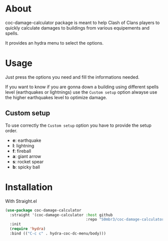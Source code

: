 * About
coc-damage-calculator package is meant to help Clash of Clans players to quickly calculate damages to buildings from various equipements and spells.

It provides an hydra menu to select the options.

[[./coc-dc.png]]

* Usage

Just press the options you need and fill the informations needed.

If you want to know if you are gonna down a building using different spells level (earthquakes or lightnings)
use the ~Custom setup~ option alwayse use the higher earthquakes level to optimize damage.

** Custom setup
To use correctly the ~Custom setup~ option you have to provide the setup order.

[[./custom-setup.png]]

- *e*: earthquake
- *l*: lightning
- *f*: fireball
- *a*: giant arrow
- *s*: rocket spear
- *b*: spicky ball

* Installation
With Straight.el
#+begin_src emacs-lisp
(use-package coc-damage-calculator
  :straight '(coc-damage-calculator :host github
                                    :repo "S0mbr3/coc-damage-calculator")
  :init
  (require 'hydra)
  :bind (("C-c c" . hydra-coc-dc-menu/body)))
#+end_src

